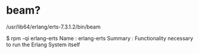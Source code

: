 * beam?

/usr/lib64/erlang/erts-7.3.1.2/bin/beam

$ rpm -qi erlang-erts
Name        : erlang-erts
Summary     : Functionality necessary to run the Erlang System itself


